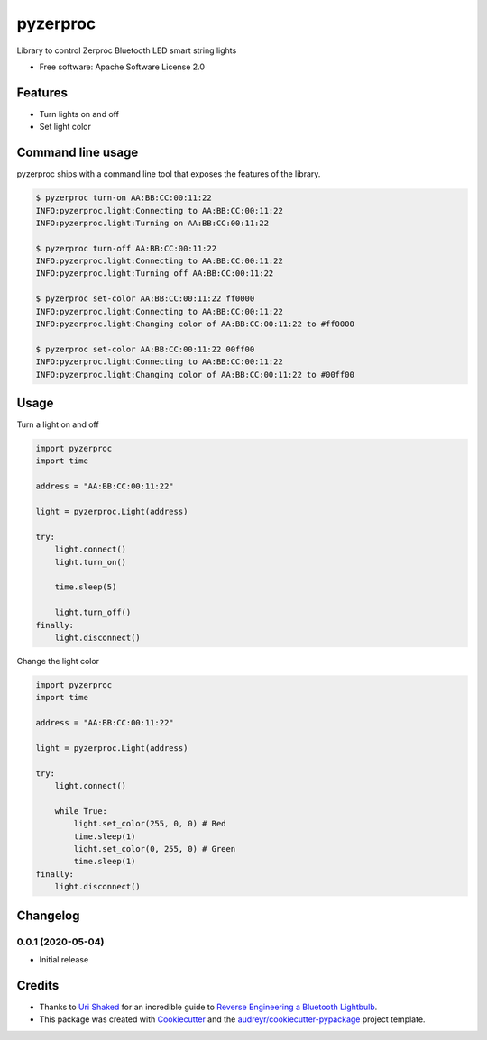 =========
pyzerproc
=========


.. image:: https://img.shields.io/pypi/v/pyzerproc.svg
        :target: https://pypi.python.org/pypi/pyzerproc

.. image:: https://img.shields.io/travis/emlove/pyzerproc.svg
        :target: https://travis-ci.com/emlove/pyzerproc

.. image:: https://coveralls.io/repos/emlove/pyzerproc/badge.svg
        :target: https://coveralls.io/r/emlove/pyzerproc


Library to control Zerproc Bluetooth LED smart string lights

* Free software: Apache Software License 2.0


Features
--------

* Turn lights on and off
* Set light color


Command line usage
------------------
pyzerproc ships with a command line tool that exposes the features of the library.

.. code-block:: console

    $ pyzerproc turn-on AA:BB:CC:00:11:22
    INFO:pyzerproc.light:Connecting to AA:BB:CC:00:11:22
    INFO:pyzerproc.light:Turning on AA:BB:CC:00:11:22

    $ pyzerproc turn-off AA:BB:CC:00:11:22
    INFO:pyzerproc.light:Connecting to AA:BB:CC:00:11:22
    INFO:pyzerproc.light:Turning off AA:BB:CC:00:11:22

    $ pyzerproc set-color AA:BB:CC:00:11:22 ff0000
    INFO:pyzerproc.light:Connecting to AA:BB:CC:00:11:22
    INFO:pyzerproc.light:Changing color of AA:BB:CC:00:11:22 to #ff0000

    $ pyzerproc set-color AA:BB:CC:00:11:22 00ff00
    INFO:pyzerproc.light:Connecting to AA:BB:CC:00:11:22
    INFO:pyzerproc.light:Changing color of AA:BB:CC:00:11:22 to #00ff00


Usage
-----

Turn a light on and off

.. code-block:: python

    import pyzerproc
    import time

    address = "AA:BB:CC:00:11:22"

    light = pyzerproc.Light(address)

    try:
        light.connect()
        light.turn_on()

        time.sleep(5)

        light.turn_off()
    finally:
        light.disconnect()


Change the light color

.. code-block:: python

    import pyzerproc
    import time

    address = "AA:BB:CC:00:11:22"

    light = pyzerproc.Light(address)

    try:
        light.connect()

        while True:
            light.set_color(255, 0, 0) # Red
            time.sleep(1)
            light.set_color(0, 255, 0) # Green
            time.sleep(1)
    finally:
        light.disconnect()


Changelog
---------
0.0.1 (2020-05-04)
~~~~~~~~~~~~~~~~~~
- Initial release


Credits
-------

- Thanks to `Uri Shaked`_ for an incredible guide to `Reverse Engineering a Bluetooth Lightbulb`_.

- This package was created with Cookiecutter_ and the `audreyr/cookiecutter-pypackage`_ project template.

.. _`Uri Shaked`: https://medium.com/@urish
.. _`Reverse Engineering a Bluetooth Lightbulb`: https://medium.com/@urish/reverse-engineering-a-bluetooth-lightbulb-56580fcb7546
.. _Cookiecutter: https://github.com/audreyr/cookiecutter
.. _`audreyr/cookiecutter-pypackage`: https://github.com/audreyr/cookiecutter-pypackage
